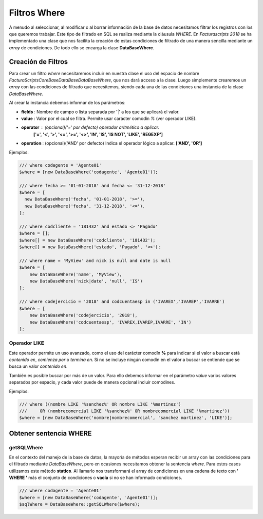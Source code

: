 .. title:: DataBaseWhere
.. highlight:: rst

.. title:: Facturascripts, la clase DataBaseWhere
.. meta::
  :http-equiv=Content-Type: text/html; charset=UTF-8
  :generator: FacturaScripts Documentacion
  :description: Filtrado where de los datos. Uso de SQL, operadores y operaciones
  :keywords: facturascripts, documentacion, base de datos, where, filtro, condiciones


#############
Filtros Where
#############

A menudo al seleccionar, al modificar o al borrar información de la base de datos
necesitamos filtrar los registros con los que queremos trabajar. Este tipo de filtrado
en SQL se realiza mediante la cláusula *WHERE*. En *Facturascripts 2018* se ha implementado
una clase que nos facilita la creación de estas condiciones de filtrado de una manera
sencilla mediante un *array* de condiciones. De todo ello se encarga la clase **DataBaseWhere**.

Creación de Filtros
===================

Para crear un filtro *where* necesitaremos incluir en nuestra clase el uso del espacio
de nombre *FacturaScripts\Core\Base\DataBase\DataBaseWhere*, que nos dará acceso a la clase.
Luego simplemente crearemos un *array* con las condiciones de filtrado que necesitemos,
siendo cada una de las condiciones una instancia de la clase *DataBaseWhere*.

Al crear la instancia debemos informar de los parámetros:

-  **fields** : Nombre de campo o lista separada por '|' a los que se aplicará el valor.

-  **value** : Valor por el cual se filtra. Permite usar carácter comodín *%* (ver operador LIKE).

-  **operator** : (opcional)('=' por defecto) operador aritmético a aplicar.
      **['=', '<', '>', '<=', '>=', '<>', 'IN', 'IS', 'IS NOT', 'LIKE', 'REGEXP']**

-  **operation** : (opcional)('AND' por defecto) Indica el operador lógico a aplicar. **['AND', 'OR']**


Ejemplos:

.. code:: php

    /// where codagente = 'Agente01'
    $where = [new DataBaseWhere('codagente', 'Agente01')];

    /// where fecha >= '01-01-2018' and fecha <= '31-12-2018'
    $where = [
      new DataBaseWhere('fecha', '01-01-2018', '>='),
      new DataBaseWhere('fecha', '31-12-2018', '<='),
    ];

    /// where codcliente = '181432' and estado <> 'Pagado'
    $where = [];
    $where[] = new DataBaseWhere('codcliente', '181432');
    $where[] = new DataBaseWhere('estado', 'Pagado', '<>');

    /// where name = 'MyView' and nick is null and date is null
    $where = [
        new DataBaseWhere('name', 'MyView'),
        new DataBaseWhere('nick|date', 'null', 'IS')
    ];

    /// where codejercicio = '2018' and codcuentaesp in ('IVAREX','IVAREP','IVARRE')
    $where = [
        new DataBaseWhere('codejercicio', '2018'),
        new DataBaseWhere('codcuentaesp', 'IVAREX,IVAREP,IVARRE', 'IN')
    ];


Operador LIKE
-------------

Este operador permite un uso avanzado, como el uso del carácter comodín **%** para indicar si
el valor a buscar está *contenido en*, *comienza por* o *termina en*. Si no se incluye ningún comodín
en el valor a buscar se entiende que se busca un valor *contenido en*.

También es posible buscar por más de un valor. Para ello debemos informar en el parámetro *value*
varios valores separados por espacio, y cada valor puede de manera opcional incluir comodines.

Ejemplos:

.. code:: php

    /// where ((nombre LIKE '%sanchez%' OR nombre LIKE '%martinez')
    ///     OR (nombrecomercial LIKE '%sanchez%' OR nombrecomercial LIKE '%martinez'))
    $where = [new DataBaseWhere('nombre|nombrecomercial', 'sanchez martinez', 'LIKE')];


Obtener sentencia WHERE
=======================

getSQLWhere
-----------

En el contexto del manejo de la base de datos, la mayoría de métodos esperan recibir
un array con las condiciones para el filtrado mediante *DataBaseWhere*, pero en ocasiones
necesitamos obtener la sentencia *where*. Para estos casos utilizamos este método **statico**.
Al llamarlo nos transformará el array de condiciones en una cadena de texto con
**' WHERE '** más el conjunto de condiciones o **vacía** si no se han informado condiciones.

.. code:: php

    /// where codagente = 'Agente01'
    $where = [new DataBaseWhere('codagente', 'Agente01')];
    $sqlWhere = DataBaseWhere::getSQLWhere($where);
